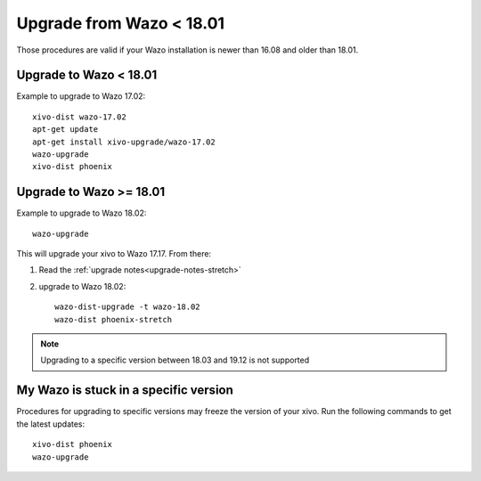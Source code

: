 Upgrade from Wazo < 18.01
=========================

Those procedures are valid if your Wazo installation is newer than 16.08 and older than 18.01.

Upgrade to Wazo < 18.01
-----------------------

Example to upgrade to Wazo 17.02::

  xivo-dist wazo-17.02
  apt-get update
  apt-get install xivo-upgrade/wazo-17.02
  wazo-upgrade
  xivo-dist phoenix


Upgrade to Wazo >= 18.01
------------------------

Example to upgrade to Wazo 18.02::

  wazo-upgrade

This will upgrade your xivo to Wazo 17.17. From there:

1. Read the :ref:`upgrade notes<upgrade-notes-stretch>`
2. upgrade to Wazo 18.02::


     wazo-dist-upgrade -t wazo-18.02
     wazo-dist phoenix-stretch


.. note:: Upgrading to a specific version between 18.03 and 19.12 is not supported


My Wazo is stuck in a specific version
--------------------------------------

Procedures for upgrading to specific versions may freeze the version of your xivo. Run the following commands to get the latest updates::

  xivo-dist phoenix
  wazo-upgrade
